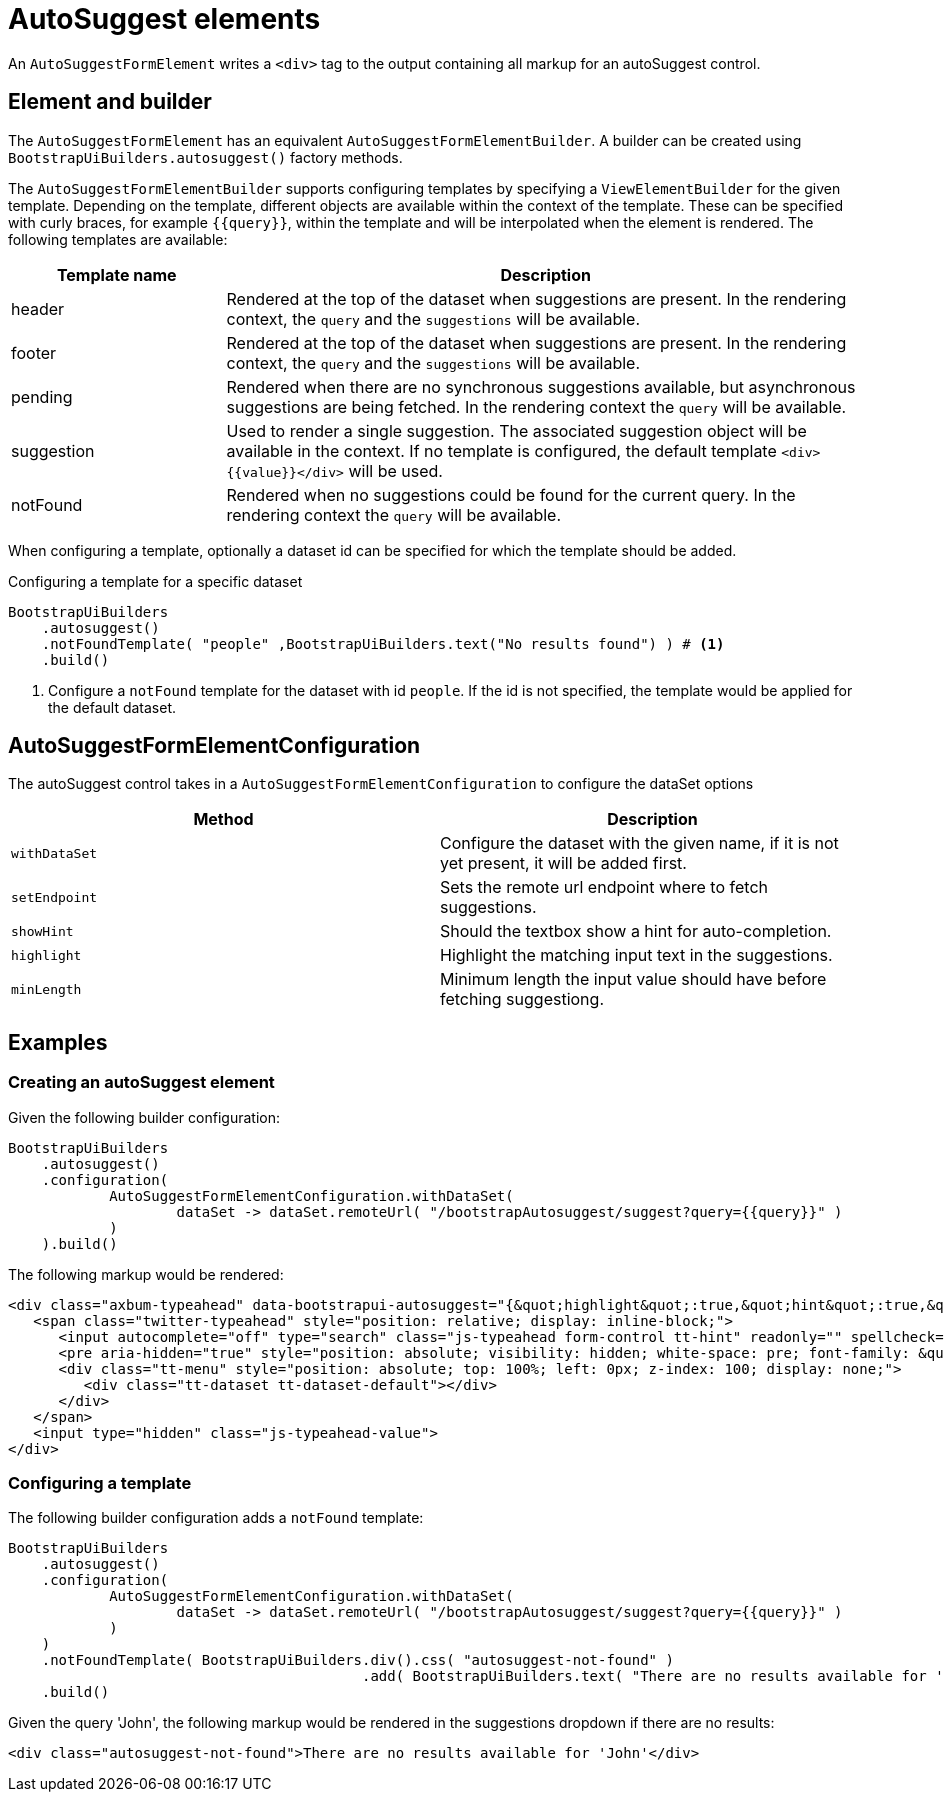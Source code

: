 = AutoSuggest elements

An `AutoSuggestFormElement` writes a `<div>` tag to the output containing all markup for an autoSuggest control.

== Element and builder

The `AutoSuggestFormElement` has an equivalent `AutoSuggestFormElementBuilder`.
A builder can be created using `BootstrapUiBuilders.autosuggest()` factory methods.

The `AutoSuggestFormElementBuilder` supports configuring templates by specifying a `ViewElementBuilder` for the given template.
Depending on the template, different objects are available within the context of the template.
These can be specified with curly braces, for example `{\{query}}`, within the template and will be interpolated when the element is rendered.
The following templates are available:

[options=header,cols="1,3"]
|===

| Template name
| Description

| header
| Rendered at the top of the dataset when suggestions are present.
In the rendering context, the `query` and the `suggestions` will be available.

| footer
| Rendered at the top of the dataset when suggestions are present.
In the rendering context, the `query` and the `suggestions` will be available.

| pending
| Rendered when there are no synchronous suggestions available, but asynchronous suggestions are being fetched.
In the rendering context the `query` will be available.

| suggestion
| Used to render a single suggestion.
The associated suggestion object will be available in the context.
If no template is configured, the default template `<div>{\{value}}</div>` will be used.

| notFound
| Rendered when no suggestions could be found for the current query.
In the rendering context the `query` will be available.

|===

When configuring a template, optionally a dataset id can be specified for which the template should be added.

.Configuring a template for a specific dataset
[source,java,indent=0]
----
BootstrapUiBuilders
    .autosuggest()
    .notFoundTemplate( "people" ,BootstrapUiBuilders.text("No results found") ) # <1>
    .build()
----
<1> Configure a `notFound` template for the dataset with id `people`.
If the id is not specified, the template would be applied for the default dataset.

== AutoSuggestFormElementConfiguration
The autoSuggest control takes in a `AutoSuggestFormElementConfiguration` to configure the dataSet options

[options=header,cols="1,1"]
|===

| Method
| Description

| `withDataSet`
| Configure the dataset with the given name, if it is not yet present, it will be added first.

| `setEndpoint`
| Sets the remote url endpoint where to fetch suggestions.

| `showHint`
| Should the textbox show a hint for auto-completion.

| `highlight`
| Highlight the matching input text in the suggestions.

| `minLength`
| Minimum length the input value should have before fetching suggestiong.

|===

== Examples

=== Creating an autoSuggest element

Given the following builder configuration:

[source,java,indent=0]
----
BootstrapUiBuilders
    .autosuggest()
    .configuration(
            AutoSuggestFormElementConfiguration.withDataSet(
                    dataSet -> dataSet.remoteUrl( "/bootstrapAutosuggest/suggest?query={{query}}" )
            )
    ).build()
----

The following markup would be rendered:

[source,html,indent=0]
----
<div class="axbum-typeahead" data-bootstrapui-autosuggest="{&quot;highlight&quot;:true,&quot;hint&quot;:true,&quot;minLength&quot;:1,&quot;_datasets&quot;:[{&quot;name&quot;:&quot;default&quot;,&quot;bloodhound&quot;:{&quot;remote&quot;:{&quot;url&quot;:&quot;/bootstrapAutosuggest/suggest?query={{query}}&quot;}}}]}">
   <span class="twitter-typeahead" style="position: relative; display: inline-block;">
      <input autocomplete="off" type="search" class="js-typeahead form-control tt-hint" readonly="" spellcheck="false" tabindex="-1" dir="ltr" style="position: absolute; top: 0px; left: 0px; border-color: transparent; box-shadow: none; opacity: 1; background: none 0% 0% / auto repeat scroll padding-box border-box rgb(255, 255, 255);"><input autocomplete="off" type="search" class="js-typeahead form-control tt-input" spellcheck="false" dir="auto" style="position: relative; vertical-align: top; background-color: transparent;">
      <pre aria-hidden="true" style="position: absolute; visibility: hidden; white-space: pre; font-family: &quot;Helvetica Neue&quot;, Helvetica, Arial, sans-serif; font-size: 14px; font-style: normal; font-variant: normal; font-weight: 400; word-spacing: 0px; letter-spacing: 0px; text-indent: 0px; text-rendering: auto; text-transform: none;"></pre>
      <div class="tt-menu" style="position: absolute; top: 100%; left: 0px; z-index: 100; display: none;">
         <div class="tt-dataset tt-dataset-default"></div>
      </div>
   </span>
   <input type="hidden" class="js-typeahead-value">
</div>
----

=== Configuring a template

The following builder configuration adds a `notFound` template:

[source,java,indent=0]
----
BootstrapUiBuilders
    .autosuggest()
    .configuration(
            AutoSuggestFormElementConfiguration.withDataSet(
                    dataSet -> dataSet.remoteUrl( "/bootstrapAutosuggest/suggest?query={{query}}" )
            )
    )
    .notFoundTemplate( BootstrapUiBuilders.div().css( "autosuggest-not-found" )
                                          .add( BootstrapUiBuilders.text( "There are no results available for '{{query}}'" ) ) ) # <1>
    .build()
----

Given the query 'John', the following markup would be rendered in the suggestions dropdown if there are no results:

[source,html,indent=0]
----
<div class="autosuggest-not-found">There are no results available for 'John'</div>
----